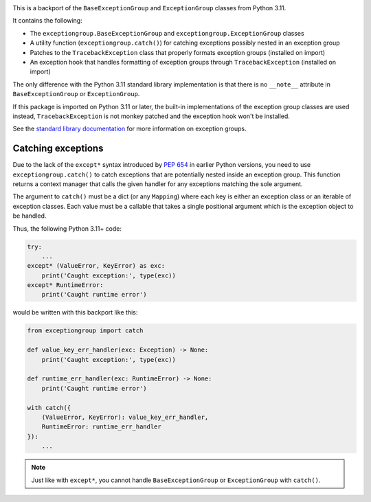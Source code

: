 .. image:: https://github.com/agronholm/exceptiongroup/actions/workflows/test.yml/badge.svg
  :target: https://github.com/agronholm/exceptiongroup/actions/workflows/test.yml
  :alt: Build Status
.. image:: https://coveralls.io/repos/github/agronholm/exceptiongroup/badge.svg?branch=main
  :target: https://coveralls.io/github/agronholm/exceptiongroup?branch=main
  :alt: Code Coverage

This is a backport of the ``BaseExceptionGroup`` and ``ExceptionGroup`` classes from
Python 3.11.

It contains the following:

* The  ``exceptiongroup.BaseExceptionGroup`` and ``exceptiongroup.ExceptionGroup``
  classes
* A utility function (``exceptiongroup.catch()``) for catching exceptions possibly
  nested in an exception group
* Patches to the ``TracebackException`` class that properly formats exception groups
  (installed on import)
* An exception hook that handles formatting of exception groups through
  ``TracebackException`` (installed on import)

The only difference with the Python 3.11 standard library implementation is that there
is no ``__note__`` attribute in ``BaseExceptionGroup`` or ``ExceptionGroup``.

If this package is imported on Python 3.11 or later, the built-in implementations of the
exception group classes are used instead, ``TracebackException`` is not monkey patched
and the exception hook won't be installed.

See the `standard library documentation`_ for more information on exception groups.

.. _standard library documentation: https://docs.python.org/3/library/exceptions.html

Catching exceptions
===================

Due to the lack of the ``except*`` syntax introduced by `PEP 654`_ in earlier Python
versions, you need to use ``exceptiongroup.catch()`` to catch exceptions that are
potentially nested inside an exception group. This function returns a context manager
that calls the given handler for any exceptions matching the sole argument.

The argument to ``catch()`` must be a dict (or any ``Mapping``) where each key is either
an exception class or an iterable of exception classes. Each value must be a callable
that takes a single positional argument which is the exception object to be handled.

Thus, the following Python 3.11+ code:

.. code-block:: python3

    try:
        ...
    except* (ValueError, KeyError) as exc:
        print('Caught exception:', type(exc))
    except* RuntimeError:
        print('Caught runtime error')

would be written with this backport like this:

.. code-block:: python3

    from exceptiongroup import catch

    def value_key_err_handler(exc: Exception) -> None:
        print('Caught exception:', type(exc))

    def runtime_err_handler(exc: RuntimeError) -> None:
        print('Caught runtime error')

    with catch({
        (ValueError, KeyError): value_key_err_handler,
        RuntimeError: runtime_err_handler
    }):
        ...

.. note:: Just like with ``except*``, you cannot handle ``BaseExceptionGroup`` or
    ``ExceptionGroup`` with ``catch()``.

.. _PEP 654: https://www.python.org/dev/peps/pep-0654/
